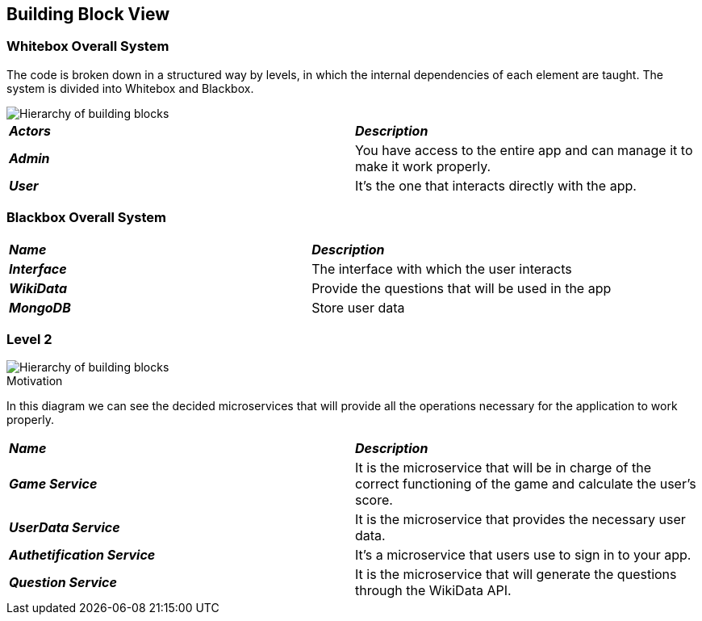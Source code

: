 ifndef::imagesdir[:imagesdir: ../images]

[[section-building-block-view]]


== Building Block View

=== Whitebox Overall System

The code is broken down in a structured way by levels, in which the internal dependencies of each element are taught. The system is divided into Whitebox and Blackbox.

image::diagrama5.png["Hierarchy of building blocks"]

|===
| *_Actors_* | *_Description_*
| *_Admin_* | You have access to the entire app and can manage it to make it work properly.
| *_User_* | It's the one that interacts directly with the app.
|===


=== Blackbox Overall System


|===
| *_Name_* | *_Description_*
| *_Interface_* | The interface with which the user interacts
| *_WikiData_* | Provide the questions that will be used in the app
| *_MongoDB_* | Store user data
|===

=== Level 2

image::diagrama5.2.png["Hierarchy of building blocks"]

.Motivation

In this diagram we can see the decided microservices that will provide all the operations necessary for the 
application to work properly.

|===
| *_Name_* | *_Description_*
| *_Game Service_* | It is the microservice that will be in charge of the correct functioning of the game and calculate the user's score.
| *_UserData Service_* | It is the microservice that provides the necessary user data.
| *_Authetification Service_* | It's a microservice that users use to sign in to your app.
| *_Question Service_* | It is the microservice that will generate the questions through the WikiData API.
|===